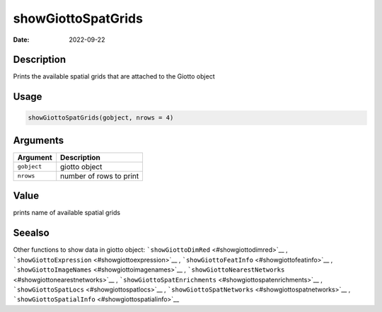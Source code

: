 ===================
showGiottoSpatGrids
===================

:Date: 2022-09-22

Description
===========

Prints the available spatial grids that are attached to the Giotto
object

Usage
=====

.. code:: r

   showGiottoSpatGrids(gobject, nrows = 4)

Arguments
=========

=========== =======================
Argument    Description
=========== =======================
``gobject`` giotto object
``nrows``   number of rows to print
=========== =======================

Value
=====

prints name of available spatial grids

Seealso
=======

Other functions to show data in giotto object:
```showGiottoDimRed`` <#showgiottodimred>`__ ,
```showGiottoExpression`` <#showgiottoexpression>`__ ,
```showGiottoFeatInfo`` <#showgiottofeatinfo>`__ ,
```showGiottoImageNames`` <#showgiottoimagenames>`__ ,
```showGiottoNearestNetworks`` <#showgiottonearestnetworks>`__ ,
```showGiottoSpatEnrichments`` <#showgiottospatenrichments>`__ ,
```showGiottoSpatLocs`` <#showgiottospatlocs>`__ ,
```showGiottoSpatNetworks`` <#showgiottospatnetworks>`__ ,
```showGiottoSpatialInfo`` <#showgiottospatialinfo>`__
